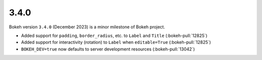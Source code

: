 .. _release-3-4-0:

3.4.0
=====

Bokeh version ``3.4.0`` (December 2023) is a minor milestone of Bokeh project.

* Added support for ``padding``, ``border_radius``, etc. to ``Label`` and ``Title`` (:bokeh-pull:`12825`)
* Added support for interactivity (rotation) to ``Label`` when ``editable=True`` (:bokeh-pull:`12825`)
* ``BOKEH_DEV=true`` now defaults to server development resources (:bokeh-pull:`13042`)
